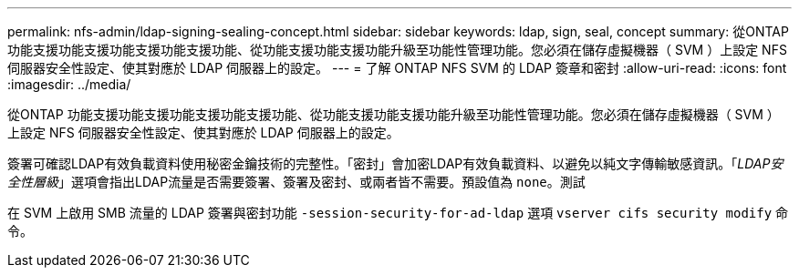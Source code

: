 ---
permalink: nfs-admin/ldap-signing-sealing-concept.html 
sidebar: sidebar 
keywords: ldap, sign, seal, concept 
summary: 從ONTAP 功能支援功能支援功能支援功能支援功能、從功能支援功能支援功能升級至功能性管理功能。您必須在儲存虛擬機器（ SVM ）上設定 NFS 伺服器安全性設定、使其對應於 LDAP 伺服器上的設定。 
---
= 了解 ONTAP NFS SVM 的 LDAP 簽章和密封
:allow-uri-read: 
:icons: font
:imagesdir: ../media/


[role="lead"]
從ONTAP 功能支援功能支援功能支援功能支援功能、從功能支援功能支援功能升級至功能性管理功能。您必須在儲存虛擬機器（ SVM ）上設定 NFS 伺服器安全性設定、使其對應於 LDAP 伺服器上的設定。

簽署可確認LDAP有效負載資料使用秘密金鑰技術的完整性。「密封」會加密LDAP有效負載資料、以避免以純文字傳輸敏感資訊。「_LDAP安全性層級_」選項會指出LDAP流量是否需要簽署、簽署及密封、或兩者皆不需要。預設值為 `none`。測試

在 SVM 上啟用 SMB 流量的 LDAP 簽署與密封功能 `-session-security-for-ad-ldap` 選項 `vserver cifs security modify` 命令。
